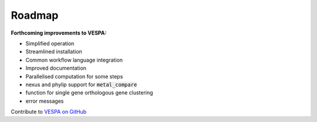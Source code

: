 *******
Roadmap
*******

**Forthcoming improvements to VESPA:**

- Simplified operation
- Streamlined installation
- Common workflow language integration
- Improved documentation
- Parallelised computation for some steps
- nexus and phylip support for :code:`metal_compare`
- function for single gene orthologous gene clustering
- error messages

Contribute to `VESPA on GitHub <https://github.com/aewebb80/VESPA>`_
